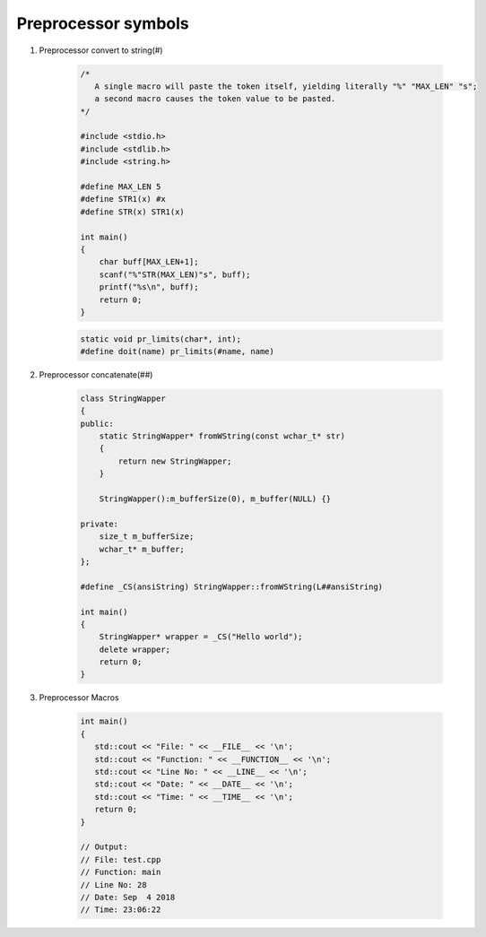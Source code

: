********************
Preprocessor symbols
********************

#. Preprocessor convert to string(#)
   
    .. code-block:: c

        /* 
           A single macro will paste the token itself, yielding literally "%" "MAX_LEN" "s";
           a second macro causes the token value to be pasted.
        */

        #include <stdio.h>
        #include <stdlib.h>
        #include <string.h>
      
        #define MAX_LEN 5
        #define STR1(x) #x
        #define STR(x) STR1(x)
      
        int main()
        {
            char buff[MAX_LEN+1];
            scanf("%"STR(MAX_LEN)"s", buff);
            printf("%s\n", buff);
            return 0;
        }

    .. code-block:: c

        static void pr_limits(char*, int);
        #define doit(name) pr_limits(#name, name)


#. Preprocessor concatenate(##)

    .. code-block:: cpp

        class StringWapper
        {
        public:
            static StringWapper* fromWString(const wchar_t* str)
            {
                return new StringWapper;
            }
        
            StringWapper():m_bufferSize(0), m_buffer(NULL) {}
        
        private:
            size_t m_bufferSize;
            wchar_t* m_buffer;    
        };
        
        #define _CS(ansiString) StringWapper::fromWString(L##ansiString)
      
        int main()
        {
            StringWapper* wrapper = _CS("Hello world");
            delete wrapper;
            return 0;
        }
   
    .. code-block:: c
        :caption: used to define a c vector

        #define vector_declare(VectorName, Type)        \
        typedef struct VectorName {     \
        size_t m_capacity; \
        size_t m_count; \
        Type* m_buffer; \
        } VectorName; \
        void VectorName##_construct(VectorName* o, size_t initSize); \
        void VectorName##_destruct(VectorName* o); \
        void VectorName##_reserve(VectorName* o, size_t size); \
        void VectorName##_resize(VectorName* o, size_t size); \
        void VectorName##_push_back(VectorName* o, Type obj);

#. Preprocessor Macros
   
    .. code-block:: cpp

        int main()
        {
           std::cout << "File: " << __FILE__ << '\n';
           std::cout << "Function: " << __FUNCTION__ << '\n';
           std::cout << "Line No: " << __LINE__ << '\n';
           std::cout << "Date: " << __DATE__ << '\n';
           std::cout << "Time: " << __TIME__ << '\n';
           return 0;
        }

        // Output:
        // File: test.cpp
        // Function: main
        // Line No: 28
        // Date: Sep  4 2018
        // Time: 23:06:22
